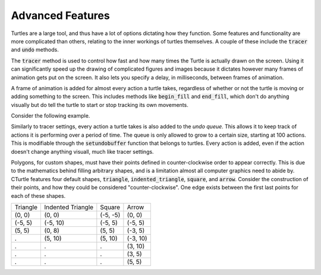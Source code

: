 Advanced Features
=================

Turtles are a large tool, and thus have a lot of options dictating how they function.
Some features and functionality are more complicated than others, relating to the inner workings
of turtles themselves. A couple of these include the :code:`tracer` and :code:`undo` methods.

The :code:`tracer` method is used to control how fast and how many times the Turtle is actually
drawn on the screen. Using it can significantly speed up the drawing of complicated figures and
images because it dictates however many frames of animation gets put on
the screen. It also lets you specify a delay, in milliseconds, between frames of animation.

A frame of animation is added for almost every action a turtle takes, regardless of whether or not
the turtle is moving or adding something to the screen. This includes methods like
:code:`begin_fill` and :code:`end_fill`, which don't do anything visually but do
tell the turtle to start or stop tracking its own movements.

Consider the following example.

.. activecode:: cturtle_advanced_ac_1
    :language: cpp

    #include <CTurtle.hpp>
    namespace ct = cturtle;
    
    int main(){
        ct::TurtleScreen screen;
        ct::Turtle turtle(screen);

        screen.tracer(6);

        for(int i = 0; i < 3; i++){
            turtle.right(60);
            turtle.forward(50);
        }   

        screen.bye();

        return 0;
    }

.. mchoice:: cturtle_advanced_mchoice_1
   :answer_a: 3
   :answer_b: 6
   :answer_c: 1
   :answer_d: 12
   :correct: c
   :feedback_a: Incorrect! Consider how many actions the turtle takes in the for loop.
   :feedback_b: Incorrect! Consider the tracer setting for the screen.
   :feedback_c: Correct!
   :feedback_d: Incorrect! Consider how many actions the turtle takes in the for loop.

   How many frames of animation does the above code create?

Similarly to tracer settings, every action a turtle takes is also added to the *undo queue*. This allows it to keep track
of actions it is performing over a period of time. The queue is only allowed to grow to a certain size, starting at 100 actions.
This is modifiable through the :code:`setundobuffer` function that belongs to turtles. Every action is added, even if
the action doesn't change anything visuall, much like tracer settings.

.. mchoice:: cturtle_advanced_mchoice_2
    :answer_a: 3
    :answer_b: 6
    :answer_c: 1
    :answer_d: 12
    :correct: b
    :feedback_a: Incorrect! Consider how many actions the turtle takes in the for loop.
    :feedback_b: Correct!
    :feedback_c: Incorrect! Consider how many actions the turtle takes in the for loop.
    :feedback_d: Incorrect! Consider how many actions the turtle takes in the for loop.

    How many actions will be in the turtle's undo queue for the code above?

Polygons, for custom shapes, must have their points defined in counter-clockwise order to appear correctly. This is due to
the mathematics behind filling arbitrary shapes, and is a limitation almost all computer graphics need to abide by. CTurtle
features four default shapes, :code:`triangle`, :code:`indented_triangle`, :code:`square`, and :code:`arrow`. Consider
the construction of their points, and how they could be considered "counter-clockwise". One edge exists between the first
last points for each of these shapes.

======== ===================== ========== ========
Triangle   Indented Triangle     Square    Arrow
-------- --------------------- ---------- --------
(0, 0)          (0, 0)          (-5, -5)   (0, 0)
(-5, 5)        (-5, 10)          (-5, 5)  (-5, 5)      
(5, 5)          (0, 8)           (5, 5)   (-3, 5)
  .             (5, 10)          (5, 10)  (-3, 10)
  .               .                .       (3, 10)
  .               .                .       (3, 5)
  .               .                .       (5, 5)
======== ===================== ========== ========